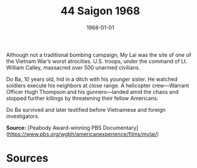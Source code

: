 #+TITLE: 44 Saigon 1968
#+DATE: 1968-01-01
#+HUGO_BASE_DIR: ../../
#+HUGO_SECTION: essays
#+HUGO_TAGS: civilian
#+EXPORT_FILE_NAME: 11-35-My-Lai-1968
#+HUGO_CUSTOM_FRONT_MATTER: :location "1968" :year "1968"


Although not a traditional bombing campaign, My Lai was the site of one of the Vietnam War’s worst atrocities. U.S. troops, under the command of Lt. William Calley, massacred over 500 unarmed civilians. 

Do Ba, 10 years old, hid in a ditch with his younger sister. He watched soldiers execute his neighbors at close range. A helicopter crew—Warrant Officer Hugh Thompson and his gunners—landed amid the chaos and stopped further killings by threatening their fellow Americans.

Do Ba survived and later testified before Vietnamese and foreign investigators.

**Source:** [Peabody Award-winning PBS Documentary](https://www.pbs.org/wgbh/americanexperience/films/mylai/)

* Sources
:PROPERTIES:
:EXPORT_EXCLUDE: t
:END:
